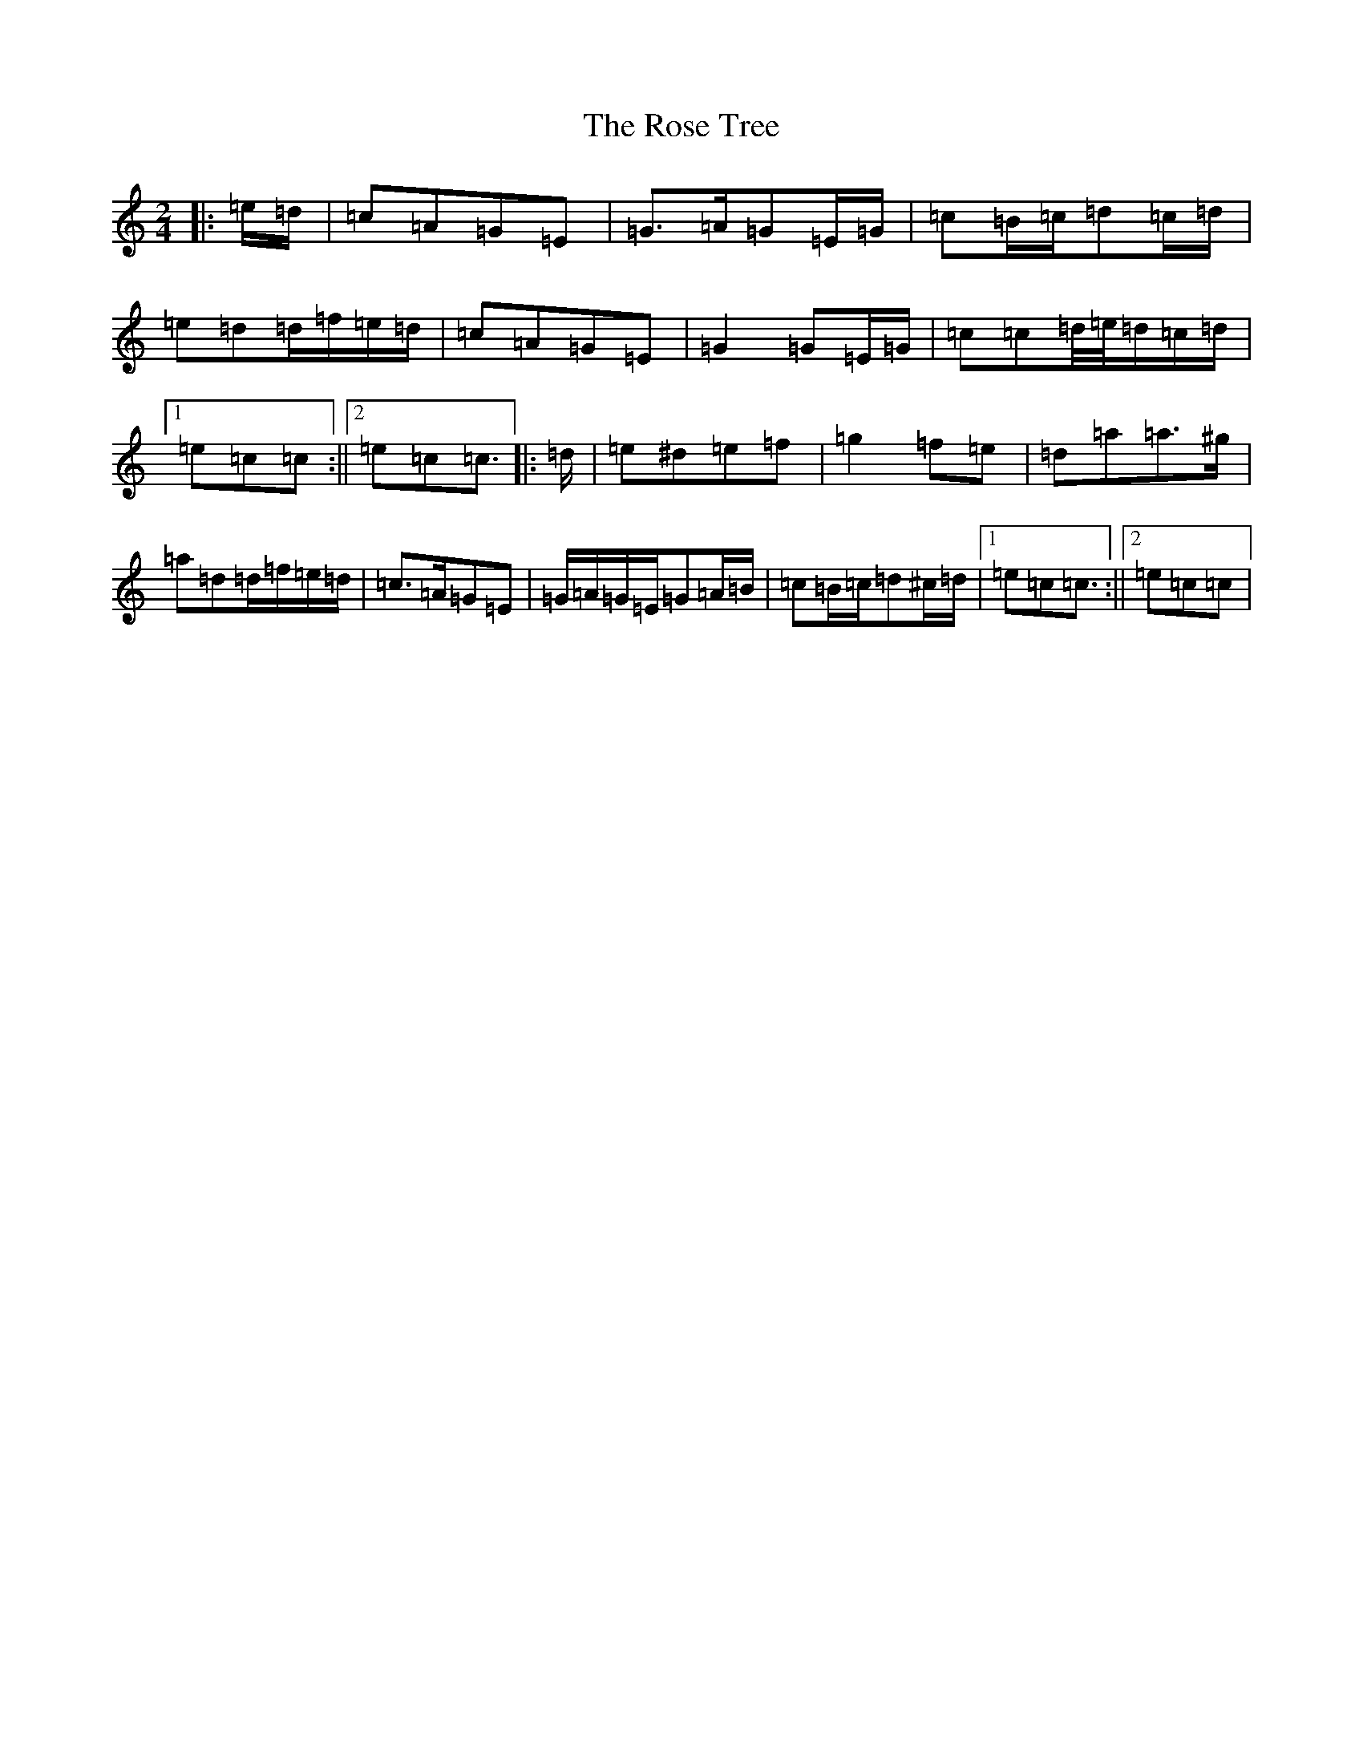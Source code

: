 X: 18557
T: Rose Tree, The
S: https://thesession.org/tunes/1123#setting25142
R: polka
M:2/4
L:1/8
K: C Major
|:=e/2=d/2|=c=A=G=E|=G>=A=G=E/2=G/2|=c=B/2=c/2=d=c/2=d/2|=e=d=d/2=f/2=e/2=d/2|=c=A=G=E|=G2=G=E/2=G/2|=c=c=d/4=e/4=d/2=c/2=d/2|1=e=c=c:||2=e=c=c3/2|:=d/2|=e^d=e=f|=g2=f=e|=d=a=a>^g|=a=d=d/2=f/2=e/2=d/2|=c>=A=G=E|=G/2=A/2=G/2=E/2=G=A/2=B/2|=c=B/2=c/2=d^c/2=d/2|1=e=c=c3/2:||2=e=c=c|